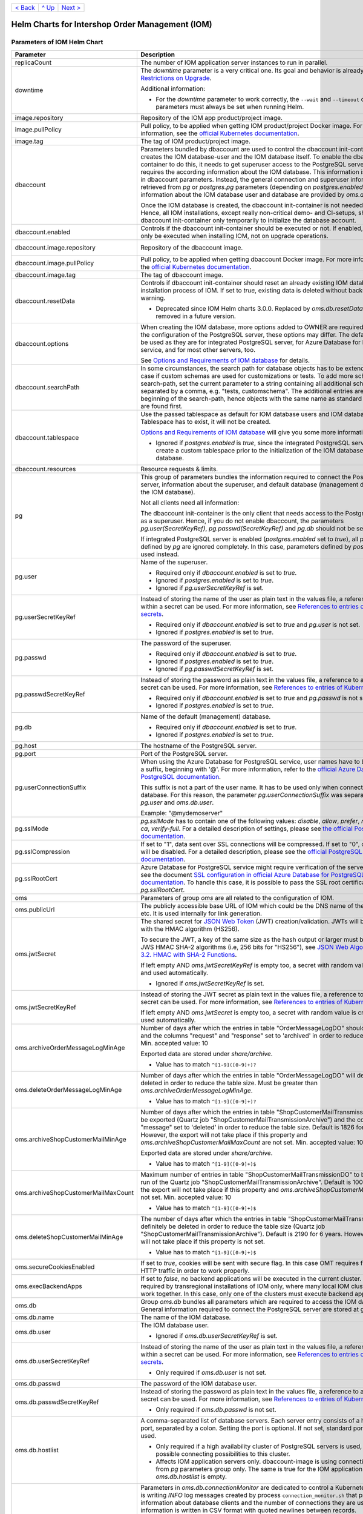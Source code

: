 +-------------------+-----------------+-------------------------+
|`< Back            |`^ Up            |`Next >                  |
|<ExampleProd.rst>`_|<../README.rst>`_|<ParametersMailhog.rst>`_|
+-------------------+-----------------+-------------------------+

================================================
Helm Charts for Intershop Order Management (IOM)
================================================

----------------------------
Parameters of IOM Helm Chart
----------------------------

+----------------------------------------+------------------------------------------------------------------------------------------------+---------------------------------------------------------+
|Parameter                               |Description                                                                                     |Default Value                                            |
|                                        |                                                                                                |                                                         |
+========================================+================================================================================================+=========================================================+
|replicaCount                            |The number of IOM application server instances to run in parallel.                              |2                                                        |
|                                        |                                                                                                |                                                         |
|                                        |                                                                                                |                                                         |
+----------------------------------------+------------------------------------------------------------------------------------------------+---------------------------------------------------------+
|downtime                                |The *downtime* parameter is a very critical one. Its goal and behavior is already described in  |true                                                     |
|                                        |`Restrictions on Upgrade <ToolsAndConcepts.rst#restrictions-on-upgrade>`_.                      |                                                         |
|                                        |                                                                                                |                                                         |
|                                        |Additional information:                                                                         |                                                         |
|                                        |                                                                                                |                                                         |
|                                        |* For the *downtime* parameter to work correctly, the ``--wait`` and                            |                                                         |
|                                        |  ``--timeout`` command line parameters must always be set when running Helm.                   |                                                         |
+----------------------------------------+------------------------------------------------------------------------------------------------+---------------------------------------------------------+
|image.repository                        |Repository of the IOM app product/project image.                                                |docker.tools.intershop.com/iom/intershophub/iom          |
|                                        |                                                                                                |                                                         |
+----------------------------------------+------------------------------------------------------------------------------------------------+---------------------------------------------------------+
|image.pullPolicy                        |Pull policy, to be applied when getting IOM product/project Docker image. For more information, |IfNotPresent                                             |
|                                        |see the `official Kubernetes documentation                                                      |                                                         |
|                                        |<https://kubernetes.io/docs/concepts/containers/images/#image-pull-policy>`_.                   |                                                         |
+----------------------------------------+------------------------------------------------------------------------------------------------+---------------------------------------------------------+
|image.tag                               |The tag of IOM product/project image.                                                           |4.8.0                                                    |
|                                        |                                                                                                |                                                         |
+----------------------------------------+------------------------------------------------------------------------------------------------+---------------------------------------------------------+
|dbaccount                               |Parameters bundled by dbaccount are used to control the dbaccount init-container which creates  |                                                         |
|                                        |the IOM database-user and the IOM database itself. To enable the dbaccount init-container to do |                                                         |
|                                        |this, it needs to get superuser access to the PostgreSQL server and it requires the according   |                                                         |
|                                        |information about the IOM database. This information is not contained in dbaccount              |                                                         |
|                                        |parameters. Instead, the general connection and superuser information are retrieved from *pg* or|                                                         |
|                                        |*postgres.pg* parameters (depending on *postgres.enabled*). All information about the IOM       |                                                         |
|                                        |database user and database are provided by *oms.db* parameters.                                 |                                                         |
|                                        |                                                                                                |                                                         |
|                                        |Once the IOM database is created, the dbaccount init-container is not needed any longer. Hence, |                                                         |
|                                        |all IOM installations, except really non-critical demo- and CI-setups, should enable dbaccount  |                                                         |
|                                        |init-container only temporarily to initialize the database account.                             |                                                         |
|                                        |                                                                                                |                                                         |
|                                        |                                                                                                |                                                         |
+----------------------------------------+------------------------------------------------------------------------------------------------+---------------------------------------------------------+
|dbaccount.enabled                       |Controls if the dbaccount init-container should be executed or not. If enabled, dbaccount will  |false                                                    |
|                                        |only be executed when installing IOM, not on upgrade operations.                                |                                                         |
|                                        |                                                                                                |                                                         |
+----------------------------------------+------------------------------------------------------------------------------------------------+---------------------------------------------------------+
|dbaccount.image.repository              |Repository of the dbaccount image.                                                              |docker.tools.intershop.com/iom/intershophub/iom-dbaccount|
|                                        |                                                                                                |                                                         |
+----------------------------------------+------------------------------------------------------------------------------------------------+---------------------------------------------------------+
|dbaccount.image.pullPolicy              |Pull policy, to be applied when getting dbaccount Docker image. For more information, see the   |IfNotPresent                                             |
|                                        |`official Kubernetes documentation                                                              |                                                         |
|                                        |<https://kubernetes.io/docs/concepts/containers/images/#image-pull-policy>`_.                   |                                                         |
+----------------------------------------+------------------------------------------------------------------------------------------------+---------------------------------------------------------+
|dbaccount.image.tag                     |The tag of dbaccount image.                                                                     |2.0.0                                                    |
|                                        |                                                                                                |                                                         |
+----------------------------------------+------------------------------------------------------------------------------------------------+---------------------------------------------------------+
|dbaccount.resetData                     |Controls if dbaccount init-container should reset an already existing IOM database during the   |false                                                    |
|                                        |installation process of IOM. If set to *true*, existing data is deleted without backup and      |                                                         |
|                                        |further warning.                                                                                |                                                         |
|                                        |                                                                                                |                                                         |
|                                        |* Deprecated since IOM Helm charts 3.0.0. Replaced by *oms.db.resetData*. Will be removed in    |                                                         |
|                                        |  a future version.                                                                             |                                                         |
|                                        |                                                                                                |                                                         |
+----------------------------------------+------------------------------------------------------------------------------------------------+---------------------------------------------------------+
|dbaccount.options                       |When creating the IOM database, more options added to OWNER are required. Depending on the      |"ENCODING='UTF8' LC_COLLATE='en_US.utf8'                 |
|                                        |configuration of the PostgreSQL server, these options may differ. The default values can be used|LC_CTYPE='en_US.utf8' CONNECTION LIMIT=-1                |
|                                        |as they are for integrated PostgreSQL server, for Azure Database for PostgreSQL service, and for|TEMPLATE=template0"                                      |
|                                        |most other servers, too.                                                                        |                                                         |
|                                        |                                                                                                |                                                         |
|                                        |See `Options and Requirements of IOM database <IOMDatabase.rst>`_ for details.                  |                                                         |
|                                        |                                                                                                |                                                         |
+----------------------------------------+------------------------------------------------------------------------------------------------+---------------------------------------------------------+
|dbaccount.searchPath                    |In some circumstances, the search path for database objects has to be extended. This is the case|                                                         |
|                                        |if custom schemas are used for customizations or tests. To add more schemas to the search-path, |                                                         |
|                                        |set the current parameter to a string containing all additional schemas, separated by a comma,  |                                                         |
|                                        |e.g. "tests, customschema". The additional entries are inserted at the beginning of the         |                                                         |
|                                        |search-path, hence objects with the same name as standard objects of IOM are found first.       |                                                         |
|                                        |                                                                                                |                                                         |
|                                        |                                                                                                |                                                         |
+----------------------------------------+------------------------------------------------------------------------------------------------+---------------------------------------------------------+
|dbaccount.tablespace                    |Use the passed tablespace as default for IOM database users and IOM database. Tablespace has to |                                                         |
|                                        |exist, it will not be created.                                                                  |                                                         |
|                                        |                                                                                                |                                                         |
|                                        |`Options and Requirements of IOM database`_ will give you some more information.                |                                                         |
|                                        |                                                                                                |                                                         |
|                                        |* Ignored if *postgres.enabled* is *true*, since the integrated PostgreSQL                      |                                                         |
|                                        |  server can never create a custom tablespace prior to the initialization of the                |                                                         |
|                                        |  IOM database user and IOM database.                                                           |                                                         |
|                                        |                                                                                                |                                                         |
+----------------------------------------+------------------------------------------------------------------------------------------------+---------------------------------------------------------+
|dbaccount.resources                     |Resource requests & limits.                                                                     |{}                                                       |
|                                        |                                                                                                |                                                         |
+----------------------------------------+------------------------------------------------------------------------------------------------+---------------------------------------------------------+
|pg                                      |This group of parameters bundles the information required to connect the PostgreSQL server,     |                                                         |
|                                        |information about the superuser, and default database (management database, not the IOM         |                                                         |
|                                        |database).                                                                                      |                                                         |
|                                        |                                                                                                |                                                         |
|                                        |Not all clients need all information:                                                           |                                                         |
|                                        |                                                                                                |                                                         |
|                                        |The dbaccount init-container is the only client that needs access to the PostgreSQL server as a |                                                         |
|                                        |superuser. Hence, if you do not enable dbaccount, the parameters *pg.user(SecretKeyRef)*,       |                                                         |
|                                        |*pg.passwd(SecretKeyRef)* and *pg.db* should not be set at all.                                 |                                                         |
|                                        |                                                                                                |                                                         |
|                                        |If integrated PostgreSQL server is enabled (*postgres.enabled* set to *true*), all parameters   |                                                         |
|                                        |defined by *pg* are ignored completely. In this case, parameters defined by *postgres.pg* are   |                                                         |
|                                        |used instead.                                                                                   |                                                         |
|                                        |                                                                                                |                                                         |
+----------------------------------------+------------------------------------------------------------------------------------------------+---------------------------------------------------------+
|pg.user                                 |Name of the superuser.                                                                          |postgres                                                 |
|                                        |                                                                                                |                                                         |
|                                        |* Required only if *dbaccount.enabled* is set to *true*.                                        |                                                         |
|                                        |                                                                                                |                                                         |
|                                        |* Ignored if *postgres.enabled* is set to *true*.                                               |                                                         |
|                                        |                                                                                                |                                                         |
|                                        |* Ignored if *pg.userSecretKeyRef* is set.                                                      |                                                         |
+----------------------------------------+------------------------------------------------------------------------------------------------+---------------------------------------------------------+
|pg.userSecretKeyRef                     |Instead of storing the name of the user as plain text in the values file, a reference to a key  |                                                         |
|                                        |within a secret can be used. For more information, see `References to entries of Kubernetes     |                                                         |
|                                        |secrets <SecretKeyRef.rst>`_.                                                                   |                                                         |
|                                        |                                                                                                |                                                         |
|                                        |* Required only if *dbaccount.enabled* is set to *true* and *pg.user* is not set.               |                                                         |
|                                        |                                                                                                |                                                         |
|                                        |* Ignored if *postgres.enabled* is set to *true*.                                               |                                                         |
|                                        |                                                                                                |                                                         |
|                                        |                                                                                                |                                                         |
+----------------------------------------+------------------------------------------------------------------------------------------------+---------------------------------------------------------+
|pg.passwd                               |The password of the superuser.                                                                  |postgres                                                 |
|                                        |                                                                                                |                                                         |
|                                        |* Required only if *dbaccount.enabled* is set to *true*.                                        |                                                         |
|                                        |                                                                                                |                                                         |
|                                        |* Ignored if *postgres.enabled* is set to *true*.                                               |                                                         |
|                                        |                                                                                                |                                                         |
|                                        |* Ignored if *pg.passwdSecretKeyRef* is set.                                                    |                                                         |
+----------------------------------------+------------------------------------------------------------------------------------------------+---------------------------------------------------------+
|pg.passwdSecretKeyRef                   |Instead of storing the password as plain text in the values file, a reference to a key within a |                                                         |
|                                        |secret can be used. For more information, see `References to entries of Kubernetes secrets`_.   |                                                         |
|                                        |                                                                                                |                                                         |
|                                        |* Required only if *dbaccount.enabled* is set to *true* and *pg.passwd* is not set.             |                                                         |
|                                        |                                                                                                |                                                         |
|                                        |* Ignored if *postgres.enabled* is set to *true*.                                               |                                                         |
|                                        |                                                                                                |                                                         |
|                                        |                                                                                                |                                                         |
+----------------------------------------+------------------------------------------------------------------------------------------------+---------------------------------------------------------+
|pg.db                                   |Name of the default (management) database.                                                      |postgres                                                 |
|                                        |                                                                                                |                                                         |
|                                        |* Required only if *dbaccount.enabled* is set to *true*.                                        |                                                         |
|                                        |                                                                                                |                                                         |
|                                        |* Ignored if *postgres.enabled* is set to *true*.                                               |                                                         |
+----------------------------------------+------------------------------------------------------------------------------------------------+---------------------------------------------------------+
|pg.host                                 |The hostname of the PostgreSQL server.                                                          |postgres-service                                         |
|                                        |                                                                                                |                                                         |
+----------------------------------------+------------------------------------------------------------------------------------------------+---------------------------------------------------------+
|pg.port                                 |Port of the PostgreSQL server.                                                                  |"5432"                                                   |
|                                        |                                                                                                |                                                         |
+----------------------------------------+------------------------------------------------------------------------------------------------+---------------------------------------------------------+
|pg.userConnectionSuffix                 |When using the Azure Database for PostgreSQL service, user names have to be extended by a       |                                                         |
|                                        |suffix, beginning with '@'. For more information, refer to the `official Azure Database for     |                                                         |
|                                        |PostgreSQL documentation                                                                        |                                                         |
|                                        |<https://docs.microsoft.com/en-us/azure/postgresql/connect-java#get-connection-information>`_.  |                                                         |
|                                        |                                                                                                |                                                         |
|                                        |This suffix is not a part of the user name. It has to be used only when connecting to the       |                                                         |
|                                        |database. For this reason, the parameter *pg.userConnectionSuffix* was separated from *pg.user* |                                                         |
|                                        |and *oms.db.user*.                                                                              |                                                         |
|                                        |                                                                                                |                                                         |
|                                        |Example: "@mydemoserver"                                                                        |                                                         |
+----------------------------------------+------------------------------------------------------------------------------------------------+---------------------------------------------------------+
|pg.sslMode                              |*pg.sslMode* has to contain one of the following values: *disable*, *allow*, *prefer*,          |prefer                                                   |
|                                        |*require*, *verify-ca*, *verify-full*. For a detailed description of settings, please see `the  |                                                         |
|                                        |official PostgreSQL documentation                                                               |                                                         |
|                                        |<https://www.postgresql.org/docs/12/libpq-connect.html#LIBPQ-CONNSTRING>`_.                     |                                                         |
+----------------------------------------+------------------------------------------------------------------------------------------------+---------------------------------------------------------+
|pg.sslCompression                       |If set to "1", data sent over SSL connections will be compressed. If set to "0", compression    |"0"                                                      |
|                                        |will be disabled. For a detailed description, please see the `official PostgreSQL documentation |                                                         |
|                                        |<https://www.postgresql.org/docs/12/libpq-connect.html#LIBPQ-CONNSTRING>`_.                     |                                                         |
+----------------------------------------+------------------------------------------------------------------------------------------------+---------------------------------------------------------+
|pg.sslRootCert                          |Azure Database for PostgreSQL service might require verification of the server certificate, see |                                                         |
|                                        |the document `SSL configuration in official Azure Database for PostgreSQL documentation         |                                                         |
|                                        |<https://docs.microsoft.com/en-us/azure/postgresql/concepts-ssl-connection-security>`_.  To     |                                                         |
|                                        |handle this case, it is possible to pass the SSL root certificate in *pg.sslRootCert*.          |                                                         |
|                                        |                                                                                                |                                                         |
|                                        |                                                                                                |                                                         |
|                                        |                                                                                                |                                                         |
+----------------------------------------+------------------------------------------------------------------------------------------------+---------------------------------------------------------+
|oms                                     |Parameters of group *oms* are all related to the configuration of IOM.                          |                                                         |
|                                        |                                                                                                |                                                         |
+----------------------------------------+------------------------------------------------------------------------------------------------+---------------------------------------------------------+
|oms.publicUrl                           |The publicly accessible base URL of IOM which could be the DNS name of the load balancer,       |https://localhost                                        |
|                                        |etc. It is used internally for link generation.                                                 |                                                         |
+----------------------------------------+------------------------------------------------------------------------------------------------+---------------------------------------------------------+
|oms.jwtSecret                           |The shared secret for `JSON Web Token <https://jwt.io/>`_ (JWT) creation/validation. JWTs will  |                                                         |
|                                        |be generated with the HMAC algorithm (HS256).                                                   |                                                         |
|                                        |                                                                                                |                                                         |
|                                        |To secure the JWT, a key of the same size as the hash output or larger must be used with the    |                                                         |
|                                        |JWS HMAC SHA-2 algorithms (i.e, 256 bits for "HS256"), see `JSON Web Algorithms (JWA) |         |                                                         |
|                                        |3.2. HMAC with SHA-2 Functions <https://tools.ietf.org/html/rfc7518#section-3.2>`_.             |                                                         |
|                                        |                                                                                                |                                                         |
|                                        |If left empty AND *oms.jwtSecretKeyRef* is empty too, a secret with random value is created and |                                                         |
|                                        |used automatically.                                                                             |                                                         |
|                                        |                                                                                                |                                                         |
|                                        |* Ignored if *oms.jwtSecretKeyRef* is set.                                                      |                                                         |
+----------------------------------------+------------------------------------------------------------------------------------------------+---------------------------------------------------------+
|oms.jwtSecretKeyRef                     |Instead of storing the JWT secret as plain text in the values file, a reference to a key within |                                                         |
|                                        |a secret can be used. For more information, see `References to entries of Kubernetes            |                                                         |
|                                        |secrets`_.                                                                                      |                                                         |
|                                        |                                                                                                |                                                         |
|                                        |If left empty AND *oms.jwtSecret* is empty too, a secret with random value is created and used  |                                                         |
|                                        |automatically.                                                                                  |                                                         |
+----------------------------------------+------------------------------------------------------------------------------------------------+---------------------------------------------------------+
|oms.archiveOrderMessageLogMinAge        |Number of days after which the entries in table "OrderMessageLogDO" should be exported and the  |"90"                                                     |
|                                        |columns "request" and "response" set to 'archived' in order to reduce the table size.           |                                                         |
|                                        |Min. accepted value: 10                                                                         |                                                         |
|                                        |                                                                                                |                                                         |
|                                        |Exported data are stored under *share/archive*.                                                 |                                                         |
|                                        |                                                                                                |                                                         |
|                                        |* Value has to match ``^[1-9]([0-9]+)?``                                                        |                                                         |
+----------------------------------------+------------------------------------------------------------------------------------------------+---------------------------------------------------------+
|oms.deleteOrderMessageLogMinAge         |Number of days after which the entries in table "OrderMessageLogDO" will definitely be deleted  |"180"                                                    |
|                                        |in order to reduce the table size. Must be greater than *oms.archiveOrderMessageLogMinAge*.     |                                                         |
|                                        |                                                                                                |                                                         |
|                                        |* Value has to match ``^[1-9]([0-9]+)?``                                                        |                                                         |
+----------------------------------------+------------------------------------------------------------------------------------------------+---------------------------------------------------------+
|oms.archiveShopCustomerMailMinAge       |Number of days after which the entries in table "ShopCustomerMailTransmissionDO" should be      |"1826"                                                   |
|                                        |exported (Quartz job "ShopCustomerMailTransmissionArchive") and the column "message" set to     |                                                         |
|                                        |'deleted' in order to reduce the table size. Default is 1826 for 5 years. However, the export   |                                                         |
|                                        |will not take place if this property and *oms.archiveShopCustomerMailMaxCount* are not          |                                                         |
|                                        |set. Min. accepted value: 10                                                                    |                                                         |
|                                        |                                                                                                |                                                         |
|                                        |Exported data are stored under *share/archive*.                                                 |                                                         |
|                                        |                                                                                                |                                                         |
|                                        |* Value has to match ``^[1-9]([0-9]+)$``                                                        |                                                         |
+----------------------------------------+------------------------------------------------------------------------------------------------+---------------------------------------------------------+
|oms.archiveShopCustomerMailMaxCount     |Maximum number of entries in table "ShopCustomerMailTransmissionDO" to be exported per run of   |"10000"                                                  |
|                                        |the Quartz job "ShopCustomerMailTransmissionArchive". Default is 10000, however, the export will|                                                         |
|                                        |not take place if this property and *oms.archiveShopCustomerMailMinAge* are not set.            |                                                         |
|                                        |Min. accepted value: 10                                                                         |                                                         |
|                                        |                                                                                                |                                                         |
|                                        |* Value has to match ``^[1-9]([0-9]+)$``                                                        |                                                         |
+----------------------------------------+------------------------------------------------------------------------------------------------+---------------------------------------------------------+
|oms.deleteShopCustomerMailMinAge        |The number of days after which the entries in table "ShopCustomerMailTransmissionDO" will       |"2190"                                                   |
|                                        |definitely be deleted in order to reduce the table size (Quartz job                             |                                                         |
|                                        |"ShopCustomerMailTransmissionArchive"). Default is 2190 for 6 years. However, the deletion will |                                                         |
|                                        |not take place if this property is not set.                                                     |                                                         |
|                                        |                                                                                                |                                                         |
|                                        |* Value has to match ``^[1-9]([0-9]+)$``                                                        |                                                         |
+----------------------------------------+------------------------------------------------------------------------------------------------+---------------------------------------------------------+
|oms.secureCookiesEnabled                |If set to *true*, cookies will be sent with secure flag. In this case OMT requires fully        |true                                                     |
|                                        |encrypted HTTP traffic in order to work properly.                                               |                                                         |
+----------------------------------------+------------------------------------------------------------------------------------------------+---------------------------------------------------------+
|oms.execBackendApps                     |If set to *false*, no backend applications will be executed in the current cluster. This is     |true                                                     |
|                                        |required by transregional installations of IOM only, where many local IOM clusters have to work |                                                         |
|                                        |together. In this case, only one of the clusters must execute backend applications.             |                                                         |
+----------------------------------------+------------------------------------------------------------------------------------------------+---------------------------------------------------------+
|oms.db                                  |Group *oms.db* bundles all parameters which are required to access the IOM database. General    |                                                         |
|                                        |information required to connect the PostgreSQL server are stored at group *pg*.                 |                                                         |
+----------------------------------------+------------------------------------------------------------------------------------------------+---------------------------------------------------------+
|oms.db.name                             |The name of the IOM database.                                                                   |oms_db                                                   |
|                                        |                                                                                                |                                                         |
+----------------------------------------+------------------------------------------------------------------------------------------------+---------------------------------------------------------+
|oms.db.user                             |The IOM database user.                                                                          |oms_user                                                 |
|                                        |                                                                                                |                                                         |
|                                        |* Ignored if *oms.db.userSecretKeyRef* is set.                                                  |                                                         |
+----------------------------------------+------------------------------------------------------------------------------------------------+---------------------------------------------------------+
|oms.db.userSecretKeyRef                 |Instead of storing the name of the user as plain text in the values file, a reference to a key  |                                                         |
|                                        |within a secret can be used. For more information, see `References to entries of Kubernetes     |                                                         |
|                                        |secrets`_.                                                                                      |                                                         |
|                                        |                                                                                                |                                                         |
|                                        |* Only required if *oms.db.user* is not set.                                                    |                                                         |
+----------------------------------------+------------------------------------------------------------------------------------------------+---------------------------------------------------------+
|oms.db.passwd                           |The password of the IOM database user.                                                          |OmsDB                                                    |
|                                        |                                                                                                |                                                         |
+----------------------------------------+------------------------------------------------------------------------------------------------+---------------------------------------------------------+
|oms.db.passwdSecretKeyRef               |Instead of storing the password as plain text in the values file, a reference to a key within a |                                                         |
|                                        |secret can be used. For more information, see `References to entries of Kubernetes secrets`_.   |                                                         |
|                                        |                                                                                                |                                                         |
|                                        |* Only required if *oms.db.passwd* is not set.                                                  |                                                         |
|                                        |                                                                                                |                                                         |
+----------------------------------------+------------------------------------------------------------------------------------------------+---------------------------------------------------------+
|oms.db.hostlist                         |A comma-separated list of database servers. Each server entry consists of a hostname and port,  |                                                         |
|                                        |separated by a colon. Setting the port is optional. If not set, standard port 5432 will be used.|                                                         |
|                                        |                                                                                                |                                                         |
|                                        |* Only required if a high availability cluster of PostgreSQL servers is used, to list all       |                                                         |
|                                        |  possible connecting possibilities to this cluster.                                            |                                                         |
|                                        |                                                                                                |                                                         |
|                                        |* Affects IOM application servers only. dbaccount-image is using connection information from    |                                                         |
|                                        |  *pg* parameters group only. The same is true for the IOM application server if                |                                                         |
|                                        |  *oms.db.hostlist* is empty.                                                                   |                                                         |
|                                        |                                                                                                |                                                         |
|                                        |                                                                                                |                                                         |
+----------------------------------------+------------------------------------------------------------------------------------------------+---------------------------------------------------------+
|oms.db.connectionMonitor                |Parameters in *oms.db.connectionMonitor* are dedicated to control a Kubernetes cronjob that is  |                                                         |
|                                        |writing *INFO* log messages created by process ``connection_monitor.sh`` that provide           |                                                         |
|                                        |information about database clients and the number of connections they are using. This           |                                                         |
|                                        |information is written in CSV format with quoted newlines between records.                      |                                                         |
|                                        |                                                                                                |                                                         |
|                                        |Example:                                                                                        |                                                         |
|                                        |                                                                                                |                                                         |
|                                        |``{"tenant":"company-name","environment":"system-name",                                         |                                                         |
|                                        |"logHost":"ci-iom-connection-monitor-27154801-c6lk4","logVersion":"1.0",                        |                                                         |
|                                        |"appName":"iom","appVersion":"4.5.0","logType":"script",                                        |                                                         |
|                                        |"timestamp":"2023-08-18T12:01:01+00:00","level":"INFO",                                         |                                                         |
|                                        |"processName":"connection_monitor.sh","message":                                                |                                                         |
|                                        |"count,application_name,client_addr\\n51,OMS_ci-iom-0,40.67.249.40\\n2,psql,40.67.249.40",      |                                                         |
|                                        |"configName":null}``                                                                            |                                                         |
|                                        |                                                                                                |                                                         |
|                                        |``connection_monitor.sh`` ignores settings of parameter *log.level.scripts*. It always uses log |                                                         |
|                                        |level *INFO*.                                                                                   |                                                         |
+----------------------------------------+------------------------------------------------------------------------------------------------+---------------------------------------------------------+
|oms.db.connectionMonitor.enabled        |Enables/disables Kubernetes cronjob providing the connection monitoring messages.               |false                                                    |
+----------------------------------------+------------------------------------------------------------------------------------------------+---------------------------------------------------------+
|oms.db.connectionMonitor.schedule       |Controls frequency of Kubernetes cronjob providing the connection monitoring messages.          |"\*/1 \* \* \* \*"                                       |
+----------------------------------------+------------------------------------------------------------------------------------------------+---------------------------------------------------------+
|oms.db.connectTimeout                   |Controls connect timeout of database connections (jdbc- and psql-initiated connections). Value  |10                                                       |
|                                        |is defined in seconds. A value of 0 means to wait infinitely.                                   |                                                         |
|                                        |                                                                                                |                                                         |
|                                        |* Requires dbaccount 1.3.0.0 or newer                                                           |                                                         |
+----------------------------------------+------------------------------------------------------------------------------------------------+---------------------------------------------------------+
|oms.db.resetData                        |Controls if an already existing IOM database should be reset during the installation process of |false                                                    |
|                                        |IOM. If set to *true*, existing data is deleted without backup and further warning.             |                                                         |
|                                        |                                                                                                |                                                         |
|                                        |* Requires IOM 5.0.0 or newer.                                                                  |                                                         |
|                                        |                                                                                                |                                                         |
|                                        |* Replaces parameter *dbaccount.resetData*.                                                     |                                                         |
+----------------------------------------+------------------------------------------------------------------------------------------------+---------------------------------------------------------+
|oms.sso                                 |Parameters in *oms.sso* are bundling the configuration of *single sign-on* (SSO)                |                                                         |
|                                        |                                                                                                |                                                         |
|                                        |* Requires IOM 4.3.0 or newer                                                                   |                                                         |
+----------------------------------------+------------------------------------------------------------------------------------------------+---------------------------------------------------------+
|oms.sso.enabled                         |Enables/disables *single sign-on*                                                               |false                                                    |
|                                        |                                                                                                |                                                         |
|                                        |* Requires IOM 4.3.0 or newer                                                                   |                                                         |
+----------------------------------------+------------------------------------------------------------------------------------------------+---------------------------------------------------------+
|oms.sso.type                            |Defines the type of *single sign-on* to be used. Allowed values are *azure-ad* and *keycloak*.  |azure-ad                                                 |
|                                        |                                                                                                |                                                         |
|                                        |* Requires IOM 4.3.0 or newer                                                                   |                                                         |
+----------------------------------------+------------------------------------------------------------------------------------------------+---------------------------------------------------------+
|oms.sso.oidcConfig                      |Defines the configuration of *single sign-on*. The value is a JSON structure similar to         |                                                         |
|                                        |*oidc.json*. See `Elytron OpenID Connect Client Subsystem Configuration                         |                                                         |
|                                        |<https://docs.wildfly.org/26/Admin_Guide.html#Elytron_OIDC_Client>`_. The value has to be passed|                                                         |
|                                        |as a string value.                                                                              |                                                         |
|                                        |                                                                                                |                                                         |
|                                        |Example:                                                                                        |                                                         |
|                                        |                                                                                                |                                                         |
|                                        |.. code-block:: yaml                                                                            |                                                         |
|                                        |                                                                                                |                                                         |
|                                        |  sso:                                                                                          |                                                         |
|                                        |    oidcConfig: |                                                                               |                                                         |
|                                        |      { "client-id": "abc",                                                                     |                                                         |
|                                        |        "credentials": {                                                                        |                                                         |
|                                        |          "secret": "def"                                                                       |                                                         |
|                                        |        },                                                                                      |                                                         |
|                                        |        "provider-url": "https://login.provider",                                               |                                                         |
|                                        |        "public-client": "false",                                                               |                                                         |
|                                        |        "ssl-required": "EXTERNAL"                                                              |                                                         |
|                                        |      }                                                                                         |                                                         |
|                                        |                                                                                                |                                                         |
|                                        |* Requires IOM 4.3.0 or newer                                                                   |                                                         |
+----------------------------------------+------------------------------------------------------------------------------------------------+---------------------------------------------------------+
|oms.sso.oidcConfigSecretKeyRef          |Instead of storing the OIDC configuration as plain text in the values file, a reference to a key|{}                                                       |
|                                        |within a *Kubernetes Secret* can be used. For more information, see `References to Kubernetes   |                                                         |
|                                        |secrets <SecretKeyRef.rst>`_.                                                                   |                                                         |
|                                        |                                                                                                |                                                         |
|                                        |* Requires IOM 4.3.0 or newer                                                                   |                                                         |
+----------------------------------------+------------------------------------------------------------------------------------------------+---------------------------------------------------------+
|oms.smtp                                |Parameters in *oms.smtp* are bundling the information required to connect SMTP server.          |                                                         |
|                                        |                                                                                                |                                                         |
|                                        |If an integrated SMTP server is enabled (*mailhog.enabled* set to *true*), all parameters       |                                                         |
|                                        |defined by *oms.smtp* are ignored completely. In this case, IOM will be automatically configured|                                                         |
|                                        |to use the integrated SMTP server.                                                              |                                                         |
+----------------------------------------+------------------------------------------------------------------------------------------------+---------------------------------------------------------+
|oms.smtp.host                           |The hostname of the mail server IOM uses to send e-mails.                                       |mail-service                                             |
|                                        |                                                                                                |                                                         |
|                                        |* Ignored if *mailhog.enabled* is set to *true*.                                                |                                                         |
+----------------------------------------+------------------------------------------------------------------------------------------------+---------------------------------------------------------+
|oms.smtp.port                           |The port of the mail server IOM uses to send e-mails.                                           |"1025"                                                   |
|                                        |                                                                                                |                                                         |
|                                        |* Ignored if *mailhog.enabled* is set to *true*.                                                |                                                         |
+----------------------------------------+------------------------------------------------------------------------------------------------+---------------------------------------------------------+
|oms.smtp.user                           |The user name for mail server authentication.                                                   |                                                         |
|                                        |                                                                                                |                                                         |
|                                        |* Only required if the SMTP server requires authentication.                                     |                                                         |
|                                        |                                                                                                |                                                         |
|                                        |* Ignored if *mailhog.enabled* is set to *true*.                                                |                                                         |
+----------------------------------------+------------------------------------------------------------------------------------------------+---------------------------------------------------------+
|oms.smtp.userSecretKeyRef               |Instead of storing the user name as plain text in the values file, a reference to a key within a|                                                         |
|                                        |secret can be used. For more information, see `References to entries of Kubernetes secrets`_.   |                                                         |
|                                        |                                                                                                |                                                         |
|                                        |* Only required if *oms.smtp.user* is not set and the SMTP server requires authentication.      |                                                         |
|                                        |                                                                                                |                                                         |
|                                        |* Ignored if *mailhog.enabled* is set to *true*.                                                |                                                         |
|                                        |                                                                                                |                                                         |
+----------------------------------------+------------------------------------------------------------------------------------------------+---------------------------------------------------------+
|oms.smtp.passwd                         |The password for mail server authentication.                                                    |                                                         |
|                                        |                                                                                                |                                                         |
|                                        |* Only required if the SMTP server requires authentication.                                     |                                                         |
|                                        |                                                                                                |                                                         |
|                                        |* Ignored if *mailhog.enabled* is set to *true*.                                                |                                                         |
+----------------------------------------+------------------------------------------------------------------------------------------------+---------------------------------------------------------+
|oms.smtp.passwdSecretKeyRef             |Instead of storing the password as plain text in the values file, a reference to a key within a |                                                         |
|                                        |secret can be used. For more information, see `References to entries of Kubernetes secrets`_.   |                                                         |
|                                        |                                                                                                |                                                         |
|                                        |* Only required if *oms.smtp.passwd* is not set and the SMTP server requires authentication.    |                                                         |
|                                        |                                                                                                |                                                         |
|                                        |* Ignored if *mailhog.enabled* is set to *true*.                                                |                                                         |
|                                        |                                                                                                |                                                         |
+----------------------------------------+------------------------------------------------------------------------------------------------+---------------------------------------------------------+
|startupProbe                            |Group of parameters to fine-tune the startup probe of Kubernetes. The basic kind of probe is    |                                                         |
|                                        |fixed and cannot be changed. For an overview of probes and pod lifecycle, see the `official     |                                                         |
|                                        |Kubernetes documentation on Pod-Lifecycle                                                       |                                                         |
|                                        |<https://kubernetes.io/docs/concepts/workloads/pods/pod-lifecycle/#types-of-probe>`_.           |                                                         |
|                                        |                                                                                                |                                                         |
|                                        |The startup probe must be used to observe all the tasks (create db account, roll out dump,      |                                                         |
|                                        |execute stored procedures, run database migrations, apply project configuration) that are done  |                                                         |
|                                        |before the Wildfly application server is started. The startup probe must not finally fail before|                                                         |
|                                        |the end of the startup phase, otherwise the pod will be ended and restarted. The startup phase  |                                                         |
|                                        |ends when the startup probe succeeds. To do so, you need to configure startupProbe in such a way|                                                         |
|                                        |that                                                                                            |                                                         |
|                                        |                                                                                                |                                                         |
|                                        |  *initialDelaySeconds + periodSeconds * failureThreshold*                                      |                                                         |
|                                        |                                                                                                |                                                         |
|                                        |is larger than the time needed for the startup phase! The default values provided by IOM Helm   |                                                         |
|                                        |charts provide a 1 hour time frame for the startup phase: 60s + 10s * 354 = 3600s = 1h. If your |                                                         |
|                                        |system needs more time for the startup phase, you have to adapt the parameters. It is           |                                                         |
|                                        |recommended to increase *startupProbe.failureThreshold* only and to leave all other parameters  |                                                         |
|                                        |unchanged.                                                                                      |                                                         |
+----------------------------------------+------------------------------------------------------------------------------------------------+---------------------------------------------------------+
|startupProbe.enabled                    |Enables to switch on/off the startup probe.                                                     |true                                                     |
+----------------------------------------+------------------------------------------------------------------------------------------------+---------------------------------------------------------+
|startupProbe.periodSeconds              |How often (in seconds) to perform the probe. The minimum value is 1.                            |10                                                       |
+----------------------------------------+------------------------------------------------------------------------------------------------+---------------------------------------------------------+
|startupProbe.initialDelaySeconds        |Number of seconds after the container has started before startup probes are initiated. Minimum  |60                                                       |
|                                        |value is 0.                                                                                     |                                                         |
+----------------------------------------+------------------------------------------------------------------------------------------------+---------------------------------------------------------+
|startupProbe.timeoutSeconds             |Number of seconds after which the probe times out. Default is set to 1 second. The minimum value|5                                                        |
|                                        |is 1.                                                                                           |                                                         |
+----------------------------------------+------------------------------------------------------------------------------------------------+---------------------------------------------------------+
|startupProbe.failureThreshold           |When a probe fails, Kubernetes will try *failureThreshold* times before giving up. Giving up in |354                                                      |
|                                        |case of startup probe means restarting the container. The minimum value is 1.                   |                                                         |
+----------------------------------------+------------------------------------------------------------------------------------------------+---------------------------------------------------------+
|livenessProbe                           |Group of parameters to fine-tune the liveness probe of Kubernetes. The basic kind of probe is   |                                                         |
|                                        |fixed and cannot be changed. For an overview of probes and pod lifecycle, see the `official     |                                                         |
|                                        |Kubernetes documentation on Pod-Lifecycle                                                       |                                                         |
|                                        |<https://kubernetes.io/docs/concepts/workloads/pods/pod-lifecycle/#types-of-probe>`_.           |                                                         |
|                                        |                                                                                                |                                                         |
+----------------------------------------+------------------------------------------------------------------------------------------------+---------------------------------------------------------+
|livenessProbe.enabled                   |Enables to switch on/off the liveness probe.                                                    |true                                                     |
|                                        |                                                                                                |                                                         |
+----------------------------------------+------------------------------------------------------------------------------------------------+---------------------------------------------------------+
|livenessProbe.periodSeconds             |How often (in seconds) to perform the probe. The minimum value is 1.                            |10                                                       |
|                                        |                                                                                                |                                                         |
+----------------------------------------+------------------------------------------------------------------------------------------------+---------------------------------------------------------+
|livenessProbe.initialDelaySeconds       |Number of seconds after the container has started before liveness probes are initiated. Minimum |60                                                       |
|                                        |value is 0.                                                                                     |                                                         |
+----------------------------------------+------------------------------------------------------------------------------------------------+---------------------------------------------------------+
|livenessProbe.timeoutSeconds            |Number of seconds after which the probe times out. Default is set to 1 second. The minimum value|5                                                        |
|                                        |is 1.                                                                                           |                                                         |
+----------------------------------------+------------------------------------------------------------------------------------------------+---------------------------------------------------------+
|livenessProbe.failureThreshold          |When a probe fails, Kubernetes will try *failureThreshold* times before giving up. Giving up in |3                                                        |
|                                        |case of liveness probe means restarting the container. The minimum value is 1.                  |                                                         |
+----------------------------------------+------------------------------------------------------------------------------------------------+---------------------------------------------------------+
|readinessProbe                          |Group of parameters to fine-tune the readiness probe of Kubernetes. The basic kind of probe is  |                                                         |
|                                        |fixed and cannot be changed. For an overview of probes and pod lifecycle, see the `official     |                                                         |
|                                        |Kubernetes documentation on Pod-Lifecycle                                                       |                                                         |
|                                        |<https://kubernetes.io/docs/concepts/workloads/pods/pod-lifecycle/#types-of-probe>`_.           |                                                         |
+----------------------------------------+------------------------------------------------------------------------------------------------+---------------------------------------------------------+
|readinessProbe.enabled                  |Allows to switch the readiness probe on/off.                                                    |true                                                     |
|                                        |                                                                                                |                                                         |
+----------------------------------------+------------------------------------------------------------------------------------------------+---------------------------------------------------------+
|readinessProbe.periodSeconds            |How often (in seconds) to perform the probe. The minimum value is 1.                            |10                                                       |
|                                        |                                                                                                |                                                         |
+----------------------------------------+------------------------------------------------------------------------------------------------+---------------------------------------------------------+
|readinessProbe.initialDelaySeconds      |Number of seconds after the container has started before readiness probes are initiated. The    |60                                                       |
|                                        |minimum value is 0.                                                                             |                                                         |
+----------------------------------------+------------------------------------------------------------------------------------------------+---------------------------------------------------------+
|readinessProbe.timeoutSeconds           |Number of seconds after which the probe times out. Default is set to 1 second. The minimum value|8                                                        |
|                                        |is 1.                                                                                           |                                                         |
+----------------------------------------+------------------------------------------------------------------------------------------------+---------------------------------------------------------+
|readinessProbe.failureThreshold         |When a probe fails, Kubernetes will try *failureThreshold* times before giving up. Giving up in |1                                                        |
|                                        |case of readiness probe means the pod will be marked as *Unready*. The minimum value is 1.      |                                                         |
+----------------------------------------+------------------------------------------------------------------------------------------------+---------------------------------------------------------+
|readinessProbe.successThreshold         |Minimum consecutive successes for the probe to be considered successful after having            |1                                                        |
|                                        |failed. The minimum value is 1.                                                                 |                                                         |
+----------------------------------------+------------------------------------------------------------------------------------------------+---------------------------------------------------------+
|jboss                                   |Parameters of group jboss are all related to the configuration of Wildfly/JBoss.                |                                                         |
|                                        |                                                                                                |                                                         |
+----------------------------------------+------------------------------------------------------------------------------------------------+---------------------------------------------------------+
|jboss.javaOpts                          |The value of *jboss.javaOpts* is passed to Java options of the WildFly application server.      |``"-XX:+UseContainerSupport                              |
|                                        |                                                                                                |-XX:MinRAMPercentage=85                                  |
|                                        |The default value used by Helm charts 1.5.0 and newer allows for not having to care about Java  |-XX:MaxRAMPercentage=85"``                               |
|                                        |memory settings any longer. Just set the memory size in parameter resources and the JVM will    |                                                         |
|                                        |recognize this and adapt its memory configuration to this value.                                |                                                         |
+----------------------------------------+------------------------------------------------------------------------------------------------+---------------------------------------------------------+
|jboss.javaOptsAppend                    |Java options, to be passed to the application-server, are built from the two parameters         |                                                         |
|                                        |*jboss.javaOpts* and *jboss.javaOptsAppend*. It is recommended not to overwrite *jboss.javaOpts*|                                                         |
|                                        |or only to overwrite it, if really necessary. This way, the maintenance effort of your          |                                                         |
|                                        |values-file will be reduced, since it is not necessary to track changes of the default value of |                                                         |
|                                        |*jboss.javaOpts*, which has to be reapplied to the overwritten value.                           |                                                         |
+----------------------------------------+------------------------------------------------------------------------------------------------+---------------------------------------------------------+
|jboss.opts                              |Additional command-line arguments to be used when starting the WildFly application server.      |                                                         |
|                                        |                                                                                                |                                                         |
|                                        |Example: ``"--debug *:8787"``                                                                   |                                                         |
+----------------------------------------+------------------------------------------------------------------------------------------------+---------------------------------------------------------+
|jboss.xaPoolsizeMin                     |The minimum value of the pool size of XA datasources.                                           |"50"                                                     |
|                                        |                                                                                                |                                                         |
+----------------------------------------+------------------------------------------------------------------------------------------------+---------------------------------------------------------+
|jboss.xaPoolsizeMax                     |The maximum value of the pool size of XA datasources.                                           |"125"                                                    |
|                                        |                                                                                                |                                                         |
+----------------------------------------+------------------------------------------------------------------------------------------------+---------------------------------------------------------+
|jboss.activemqClientPoolSizeMax         |Maximum size of the ActiveMQ client thread pool.                                                |"50"                                                     |
+----------------------------------------+------------------------------------------------------------------------------------------------+---------------------------------------------------------+
|jboss.nodePrefix                        |*jboss.nodePrefix* allows to define the prefix which is used to create a unique ID of the server|                                                         |
|                                        |within the cluster. For uniqueness, the prefix will be extended by the number of the pod it has |                                                         |
|                                        |as part of the stateful set.                                                                    |                                                         |
|                                        |                                                                                                |                                                         |
|                                        |If *jboss.nodePrefix* is left empty, the hostname is used as unique ID.                         |                                                         |
|                                        |                                                                                                |                                                         |
|                                        |There are two use cases which might make it necessary to define *jboss.nodePrefix*:             |                                                         |
|                                        |                                                                                                |                                                         |
|                                        |1. If the hostname exceeds the length of 23 characters, it cannot be used as unique ID of the   |                                                         |
|                                        |   Wildfly application server. See `Infogix support article on wildfly not starting             |                                                         |
|                                        |   <https://support.infogix.com/hc/en-us/articles/360056492934->`_.                             |                                                         |
|                                        |                                                                                                |                                                         |
|                                        |2. If IOM is set up as a transregional installation, which uses different Kubernetes clusters   |                                                         |
|                                        |   in different regions, it has to be guaranteed that each IOM server has its unique ID. To do  |                                                         |
|                                        |   so, every IOM cluster should use a unique value for *jboss.nodePrefix*. Alternatively, it is |                                                         |
|                                        |   also possible to use different Helm deployment names in each cluster. At least one of these  |                                                         |
|                                        |   two options **MUST** be used for a transregional installation.                               |                                                         |
+----------------------------------------+------------------------------------------------------------------------------------------------+---------------------------------------------------------+
|log                                     |Parameters of group log are all related to the configuration of the logging of IOM.             |                                                         |
|                                        |                                                                                                |                                                         |
+----------------------------------------+------------------------------------------------------------------------------------------------+---------------------------------------------------------+
|log.access.enabled                      |Controls creation of access log messages.                                                       |true                                                     |
|                                        |                                                                                                |                                                         |
|                                        |Allowed values are: *true*, *false*.                                                            |                                                         |
+----------------------------------------+------------------------------------------------------------------------------------------------+---------------------------------------------------------+
|log.level.scripts                       |Controls log level of all shell scripts running in one of the IOM-related containers (as defined|INFO                                                     |
|                                        |in image and dbaccount.image).                                                                  |                                                         |
|                                        |                                                                                                |                                                         |
|                                        |Allowed values are: *ERROR*, *WARN*, *INFO*, *DEBUG*.                                           |                                                         |
+----------------------------------------+------------------------------------------------------------------------------------------------+---------------------------------------------------------+
|log.level.iom                           |Controls log level of IOM log handler, which covers all Java packages beginning with *bakery*,  |WARN                                                     |
|                                        |*com.intershop.oms*, *com.theberlinbakery*, *org.jboss.ejb3.invocation*.                        |                                                         |
|                                        |                                                                                                |                                                         |
|                                        |Allowed values are: *FATAL*, *ERROR*, *WARN*, *INFO*, *DEBUG*, *TRACE*, *ALL*.                  |                                                         |
+----------------------------------------+------------------------------------------------------------------------------------------------+---------------------------------------------------------+
|log.level.hibernate                     |Controls log level of HIBERNATE log handler, which covers all Java packages beginning with      |WARN                                                     |
|                                        |*org.hibernate*.                                                                                |                                                         |
|                                        |                                                                                                |                                                         |
|                                        |Allowed values are: *FATAL*, *ERROR*, *WARN*, *INFO*, *DEBUG*, *TRACE*, *ALL*.                  |                                                         |
+----------------------------------------+------------------------------------------------------------------------------------------------+---------------------------------------------------------+
|log.level.quartz                        |Controls log level of QUARTZ log handler, which covers all Java packages beginning with         |WARN                                                     |
|                                        |*org.quartz*.                                                                                   |                                                         |
|                                        |                                                                                                |                                                         |
|                                        |Allowed values are: *FATAL*, *ERROR*, *WARN*, *INFO*, *DEBUG*, *TRACE*, *ALL*.                  |                                                         |
+----------------------------------------+------------------------------------------------------------------------------------------------+---------------------------------------------------------+
|log.level.activeMQ                      |Controls log level of ACTIVEMQ log handler, which covers all Java packages beginning with       |WARN                                                     |
|                                        |*org.apache.activemq*.                                                                          |                                                         |
|                                        |                                                                                                |                                                         |
|                                        |Allowed values are: *FATAL*, *ERROR*, *WARN*, *INFO*, *DEBUG*, *TRACE*, *ALL*.                  |                                                         |
+----------------------------------------+------------------------------------------------------------------------------------------------+---------------------------------------------------------+
|log.level.console                       |The CONSOLE handler has no explicit assignments of Java packages. This handler is assigned to   |WARN                                                     |
|                                        |root loggers which do not need any assignments. Instead, this log handler handles all unassigned|                                                         |
|                                        |Java packages, too.                                                                             |                                                         |
|                                        |                                                                                                |                                                         |
|                                        |Allowed values are: *FATAL*, *ERROR*, *WARN*, *INFO*, *DEBUG*, *TRACE*, *ALL*.                  |                                                         |
+----------------------------------------+------------------------------------------------------------------------------------------------+---------------------------------------------------------+
|log.level.customization                 |Another handler without package assignments is CUSTOMIZATION. In difference to CONSOLE, this    |WARN                                                     |
|                                        |handler will not log any messages as long as no Java packages are assigned. The assignment of   |                                                         |
|                                        |Java packages has to be done in the project configuration and is described in `Guide - IOM      |                                                         |
|                                        |Standard Project Structure <TODO>`_.                                                            |                                                         |
|                                        |                                                                                                |                                                         |
|                                        |Allowed values are: *FATAL*, *ERROR*, *WARN*, *INFO*, *DEBUG*, *TRACE*, *ALL*.                  |                                                         |
+----------------------------------------+------------------------------------------------------------------------------------------------+---------------------------------------------------------+
|log.metadata                            |*log.metadata* bundles parameters required to configure additional information to appear in log |                                                         |
|                                        |messages.                                                                                       |                                                         |
|                                        |                                                                                                |                                                         |
|                                        |* Deprecated since IOM Helm Charts 1.3.0. According information will be injected in             |                                                         |
|                                        |  the future, without the need to loop them through IOM. Will be removed in a future version.   |                                                         |
|                                        |                                                                                                |                                                         |
+----------------------------------------+------------------------------------------------------------------------------------------------+---------------------------------------------------------+
|log.metadata.tenant                     |The name of the tenant is added to every log message.                                           |company-name                                             |
|                                        |                                                                                                |                                                         |
|                                        |Example: Intershop                                                                              |                                                         |
|                                        |                                                                                                |                                                         |
|                                        |* Deprecated since IOM Helm Charts 1.3.0. According information will be injected in             |                                                         |
|                                        |  the future, without the need to loop them through IOM. Will be removed in a future version.   |                                                         |
|                                        |                                                                                                |                                                         |
+----------------------------------------+------------------------------------------------------------------------------------------------+---------------------------------------------------------+
|log.metadata.environment                |The name of the environment is added to every log message.                                      |system-name                                              |
|                                        |                                                                                                |                                                         |
|                                        |Example: production                                                                             |                                                         |
|                                        |                                                                                                |                                                         |
|                                        |* Deprecated since IOM Helm Charts 1.3.0. According information will be injected in             |                                                         |
|                                        |  the future, without the need to loop them through IOM. Will be removed in a future version.   |                                                         |
|                                        |                                                                                                |                                                         |
+----------------------------------------+------------------------------------------------------------------------------------------------+---------------------------------------------------------+
|log.rest                                |This parameter can hold a list of operation IDs of REST interfaces. If the operation ID of a    |[]                                                       |
|                                        |REST interface is listed here, information about request and response of the according REST     |                                                         |
|                                        |calls is written into *DEBUG* messages. Operation IDs are part of the YAML specification of IOM |                                                         |
|                                        |REST interfaces.                                                                                |                                                         |
|                                        |                                                                                                |                                                         |
|                                        |Example:                                                                                        |                                                         |
|                                        |                                                                                                |                                                         |
|                                        |.. code-block:: yaml                                                                            |                                                         |
|                                        |                                                                                                |                                                         |
|                                        |  log:                                                                                          |                                                         |
|                                        |    rest:                                                                                       |                                                         |
|                                        |      - createOrder                                                                             |                                                         |
|                                        |      - getReturnRequests                                                                       |                                                         |
|                                        |      - updateTransmissions                                                                     |                                                         |
|                                        |      - createOrderResponse                                                                     |                                                         |
+----------------------------------------+------------------------------------------------------------------------------------------------+---------------------------------------------------------+
|podDisruptionBudget.maxUnavailable      |Defines the maximum number of unavailable IOM pods, that are allowed during a voluntary         |1                                                        |
|                                        |disruption of the Kubernetes cluster.                                                           |                                                         |
+----------------------------------------+------------------------------------------------------------------------------------------------+---------------------------------------------------------+
|podAntiAffinity                         |Default values of *podAntiAffinity* are creating a rule, which prevents scheduling of more than |                                                         |
|                                        |one IOM pod of the current helm release onto one node. This way the IOM deployment becomes      |                                                         |
|                                        |robust against failures of a single node.                                                       |                                                         |
+----------------------------------------+------------------------------------------------------------------------------------------------+---------------------------------------------------------+
|podAntiAffinity.enabled                 |Enables/disables *podAntiAffinity*.                                                             |true                                                     |
+----------------------------------------+------------------------------------------------------------------------------------------------+---------------------------------------------------------+
|podAntiAffinity.mode                    |There are two values allowed for *podAntiAffinity.mode*: *required* and *preferred*. In mode    |required                                                 |
|                                        |*required* the deployment fails, if not enough nodes are available to deploy all IOM pods. When |                                                         |
|                                        |using mode *preferred*, this kind of problem will be tolerated for the prize of lower           |                                                         |
|                                        |availability.                                                                                   |                                                         |
|                                        |                                                                                                |                                                         |
|                                        |The behavior of the two modes is very different when using a dynamically growing Kubernetes     |                                                         |
|                                        |cluster. In mode *required* the creation of a new node is forced, if all existing nodes are     |                                                         |
|                                        |already used for the current deployment. Mode *preferred* will not enforce the creation of new  |                                                         |
|                                        |nodes in this case.                                                                             |                                                         |
+----------------------------------------+------------------------------------------------------------------------------------------------+---------------------------------------------------------+
|podAntiAffinity.topologyKey             |*podAntyAffinity.topologyKey* defines the name of the label to be used for anti-affinity. The   |kubernetes.io/hostname                                   |
|                                        |default value *kubernetes.io/hostname* makes sure that nodes with identical values of this label|                                                         |
|                                        |cannot host more than one IOM pod of the same Helm release.                                     |                                                         |
+----------------------------------------+------------------------------------------------------------------------------------------------+---------------------------------------------------------+
|affinity                                |Allows to define additional pod affinity rules.                                                 |{}                                                       |
+----------------------------------------+------------------------------------------------------------------------------------------------+---------------------------------------------------------+
|spreadPods                              |*spreadPods* provides an alternative or additional method to spread IOM pods over nodes. In     |                                                         |
|                                        |difference to *podAntiAffinity* it is possible to run more than one pod per node. E.g. if there |                                                         |
|                                        |are 2 nodes and 4 pods, the pods are evenly spread over the nodes. Each node is then running 2  |                                                         |
|                                        |pods. Additionally it is very easy to combine different topologies, since                       |                                                         |
|                                        |*topologySpreadContraints* can hold a list of constraints.                                      |                                                         |
|                                        |                                                                                                |                                                         |
|                                        |When using a dynamically growing Kubernetes cluster, this method spreads the pods only over     |                                                         |
|                                        |already existing nodes. *spreadPods* is not enforcing the creation of new nodes. The only way to|                                                         |
|                                        |do this is the usage of *podAntiAffinity.mode: required*.                                       |                                                         |
|                                        |                                                                                                |                                                         |
|                                        |For more information, see `Introducing PodTopologySpread                                        |                                                         |
|                                        |<https://kubernetes.io/blog/2020/05/introducing-podtopologyspread/>`_.                          |                                                         |
+----------------------------------------+------------------------------------------------------------------------------------------------+---------------------------------------------------------+
|spreadPods.enabled                      |Enables/disabled *spreadPods*.                                                                  |false                                                    |
+----------------------------------------+------------------------------------------------------------------------------------------------+---------------------------------------------------------+
|spreadPods.topologySpreadConstraints    |List of constraints that will be extended with selection of IOM pods of the current Helm        |.. code-block:: yaml                                     |
|                                        |release. The default value provides an even spreading of IOM pods over existing nodes based on  |                                                         |
|                                        |hostname.                                                                                       |  - maxSkew: 1                                           |
|                                        |                                                                                                |    whenUnsatisfiable: ScheduleAnyway                    |
|                                        |                                                                                                |    topologyKey: kubernetes.io/hostname                  |
|                                        |                                                                                                |                                                         |
+----------------------------------------+------------------------------------------------------------------------------------------------+---------------------------------------------------------+
|newRelic                                |*newRelic* bundles parametes required to configure *New Relic* monitoring system.               |                                                         |
|                                        |                                                                                                |                                                         |
|                                        |- Requires IOM 5.0.0 or newer.                                                                  |                                                         |
+----------------------------------------+------------------------------------------------------------------------------------------------+---------------------------------------------------------+
|newRelic.apm                            |*newRelic.apm* bundles parameters required to configure *New Relic APM* (Application Performance|                                                         |
|                                        |Monitoring).                                                                                    |                                                         |
|                                        |                                                                                                |                                                         |
|                                        |- Requires IOM 5.0.0 or newer.                                                                  |                                                         |
+----------------------------------------+------------------------------------------------------------------------------------------------+---------------------------------------------------------+
|newRelic.apm.enabled                    |If set to *true*, IOM will be started with ``-javagent`` parameter, loading the *New Relic APM* |false                                                    |
|                                        |javaagent library. This will not be the case when set to *false*.                               |                                                         |
|                                        |                                                                                                |                                                         |
|                                        |- Requires IOM 5.0.0 or newer.                                                                  |                                                         |
+----------------------------------------+------------------------------------------------------------------------------------------------+---------------------------------------------------------+
|newRelic.apm.licenseKey                 |A license-key is required to enable ingesting the data, see `New Relic Documentation about API  |                                                         |
|                                        |keys <https://docs.newrelic.com/docs/apis/intro-apis/new-relic-api-keys/#license-key>`_.        |                                                         |
|                                        |                                                                                                |                                                         |
|                                        |- Ignored if *newRelic.apm.licenseKeySecretKeyRef* is set.                                      |                                                         |
|                                        |- Requires IOM 5.0.0 or newer.                                                                  |                                                         |
+----------------------------------------+------------------------------------------------------------------------------------------------+---------------------------------------------------------+
|newRelic.apm.licenseKeySecretKeyRef     |Instead of storing the license key as plain text in the values file, a reference to a key within|                                                         |
|                                        |a secret can be used. For more information, see `References to entries of Kubernetes secrets    |                                                         |
|                                        |<SecretKeyRef.rst>`_                                                                            |                                                         |
|                                        |                                                                                                |                                                         |
|                                        |- Required if *newRelic.apm.enabled* is set to *true* and *newRelic.apm.licenseKey* is not set. |                                                         |
|                                        |- Requires IOM 5.0.0 or newer.                                                                  |                                                         |
+----------------------------------------+------------------------------------------------------------------------------------------------+---------------------------------------------------------+
|newRelic.apm.appName                    |Set name of application in *New Relic*. If left empty, a combination of chart-, release- and    |<chart name>-<helm release>-<namespace>                  |
|                                        |namespace-name will be used.                                                                    |                                                         |
|                                        |                                                                                                |                                                         |
|                                        |- Requires IOM 5.0.0 or newer.                                                                  |                                                         |
+----------------------------------------+------------------------------------------------------------------------------------------------+---------------------------------------------------------+
|newRelic.apm.backendOnly                |If set to *true* and *New Relic APM* is enabled, APM data will be captured only on the one IOM  |true                                                     |
|                                        |application server that is running the backend applications (singleton applications). If set to |                                                         |
|                                        |*false* and *New Relic APM* is enabled, APM data will be captured on all IOM application        |                                                         |
|                                        |servers.                                                                                        |                                                         |
|                                        |                                                                                                |                                                         |
|                                        |- Requires IOM 5.0.0 or newer.                                                                  |                                                         |
+----------------------------------------+------------------------------------------------------------------------------------------------+---------------------------------------------------------+
|newRelic.apm.config                     |Define further configuration values except for *license_key* and *app_name*, which are defined  |.. code-block:: yaml                                     |
|                                        |by the parameters *newRelic.apm.licenseKey* and *newRelic.apm.appName*. For a full list of      |                                                         |
|                                        |available settings, see `New Relic Docu about Java agent config file template                   |  applicaction_logging:                                  |
|                                        |<https://docs.newrelic.com/docs/apm/agents/java-agent/configuration/                            |    enabled: false                                       |
|                                        |java-agent-config-file-template>`_.                                                             |                                                         |
|                                        |                                                                                                |                                                         |
|                                        |Please note, that APM for logs is disabled by default values. Any change of                     |                                                         |
|                                        |*newRelic.apm.config* will overwrite the defaults.                                              |                                                         |
|                                        |                                                                                                |                                                         |
|                                        |Example:                                                                                        |                                                         |
|                                        |                                                                                                |                                                         |
|                                        |.. code-block:: yaml                                                                            |                                                         |
|                                        |                                                                                                |                                                         |
|                                        |  newRelic:                                                                                     |                                                         |
|                                        |    apm:                                                                                        |                                                         |
|                                        |      config:                                                                                   |                                                         |
|                                        |        application_logging:                                                                    |                                                         |
|                                        |          enabled: false                                                                        |                                                         |
|                                        |        send_data_on_exit: true                                                                 |                                                         |
|                                        |        max_stack_trace_lines: 20                                                               |                                                         |
|                                        |                                                                                                |                                                         |
|                                        |- Requires IOM 5.0.0 or newer.                                                                  |                                                         |
+----------------------------------------+------------------------------------------------------------------------------------------------+---------------------------------------------------------+
|datadogApm                              |*datadogApm* bundles parameters required to configure datadog Application Performance Monitoring|                                                         |
|                                        |(APM).                                                                                          |                                                         |
|                                        |                                                                                                |                                                         |
|                                        |* Deprecated since IOM Helm charts 3.0.0. Replaced by *newRelic*. Will be removed in a          |                                                         |
|                                        |  future version.                                                                               |                                                         |
+----------------------------------------+------------------------------------------------------------------------------------------------+---------------------------------------------------------+
|datadogApm.enabled                      |This parameter is mapped to environment variable *DD_APM_ENABLED*. For more information, please |false                                                    |
|                                        |consult the official datadog documentation.  If set to *true*, IOM will be started with         |                                                         |
|                                        |``-javaagent`` parameter, loading the datadog javaagent library. This will not be the case when |                                                         |
|                                        |set to *false*.                                                                                 |                                                         |
|                                        |                                                                                                |                                                         |
|                                        |* Deprecated since IOM Helm charts 3.0.0. Replaced by *newRelic*. Will be removed in a future   |                                                         |
|                                        |  version.                                                                                      |                                                         |
|                                        |                                                                                                |                                                         |
+----------------------------------------+------------------------------------------------------------------------------------------------+---------------------------------------------------------+
|datadogApm.backendOnly                  |If set to *true* and datadog APM is enabled, tracing will only be executed on the one IOM       |true                                                     |
|                                        |application server that is running the backend applications (singleton applications). If set to |                                                         |
|                                        |*true* and datadog APM is enabled, tracing will be executed on all IOM application servers.     |                                                         |
|                                        |                                                                                                |                                                         |
|                                        |* Deprecated since IOM Helm charts 3.0.0. Replaced by *newRelic*. Will be removed in a future   |                                                         |
|                                        |  version.                                                                                      |                                                         |
|                                        |                                                                                                |                                                         |
+----------------------------------------+------------------------------------------------------------------------------------------------+---------------------------------------------------------+
|datadogApm.traceAgentHost               |This parameter is mapped to environment variable *DD_AGENT_HOST*. For more information, please  |                                                         |
|                                        |consult the official Datadog documentation.                                                     |                                                         |
|                                        |                                                                                                |                                                         |
|                                        |Normally this environment variable is injected with the right value by the locally installed    |                                                         |
|                                        |datadog daemon-set.                                                                             |                                                         |
|                                        |                                                                                                |                                                         |
|                                        |* Deprecated since IOM Helm charts 3.0.0. Replaced by *newRelic*. Will be removed in a future   |                                                         |
|                                        |  version.                                                                                      |                                                         |
|                                        |                                                                                                |                                                         |
+----------------------------------------+------------------------------------------------------------------------------------------------+---------------------------------------------------------+
|datadogApm.traceAgentPort               |This parameter is mapped to environment variable *DD_TRACE_AGENT_PORT*. For more information,   |                                                         |
|                                        |please consult the official Datadog documentation.                                              |                                                         |
|                                        |                                                                                                |                                                         |
|                                        |Normally this environment variable is injected with the right value by the locally installed    |                                                         |
|                                        |datadog daemon-set.                                                                             |                                                         |
|                                        |                                                                                                |                                                         |
|                                        |* Deprecated since IOM Helm charts 3.0.0. Replaced by *newRelic*. Will be removed in a future   |                                                         |
|                                        |  version.                                                                                      |                                                         |
|                                        |                                                                                                |                                                         |
+----------------------------------------+------------------------------------------------------------------------------------------------+---------------------------------------------------------+
|datadogApm.traceAgentTimeout            |This parameter is mapped to environment variable *DD_TRACE_AGENT_TIMEOUT*. For more information,|                                                         |
|                                        |please consult the official Datadog documentation.                                              |                                                         |
|                                        |                                                                                                |                                                         |
|                                        |* Deprecated since IOM Helm charts 3.0.0. Replaced by *newRelic*. Will be removed in a future   |                                                         |
|                                        |  version.                                                                                      |                                                         |
|                                        |                                                                                                |                                                         |
+----------------------------------------+------------------------------------------------------------------------------------------------+---------------------------------------------------------+
|datadogApm.logsInjection                |This parameter is mapped to environment variable *DD_LOGS_INJECTION*. For more information,     |false                                                    |
|                                        |please consult the official Datadog documentation.                                              |                                                         |
|                                        |                                                                                                |                                                         |
|                                        |* Deprecated since IOM Helm charts 3.0.0. Replaced by *newRelic*. Will be removed in a future   |                                                         |
|                                        |  version.                                                                                      |                                                         |
|                                        |                                                                                                |                                                         |
+----------------------------------------+------------------------------------------------------------------------------------------------+---------------------------------------------------------+
|datadogApm.debug                        |This parameter is mapped to environment variable *DD_TRACE_DEBUG*. For more information, please |false                                                    |
|                                        |consult the official Datadog documentation.                                                     |                                                         |
|                                        |                                                                                                |                                                         |
|                                        |* Deprecated since IOM Helm charts 3.0.0. Replaced by *newRelic*. Will be removed in a future   |                                                         |
|                                        |  version.                                                                                      |                                                         |
|                                        |                                                                                                |                                                         |
+----------------------------------------+------------------------------------------------------------------------------------------------+---------------------------------------------------------+
|datadogApm.startupLogs                  |This parameter is mapped to environment variable *DD_TRACE_STARTUP_LOGS*. For more information, |true                                                     |
|                                        |please consult the official Datadog documentation.                                              |                                                         |
|                                        |                                                                                                |                                                         |
|                                        |* Deprecated since IOM Helm charts 3.0.0. Replaced by *newRelic*. Will be removed in a future   |                                                         |
|                                        |  version.                                                                                      |                                                         |
|                                        |                                                                                                |                                                         |
+----------------------------------------+------------------------------------------------------------------------------------------------+---------------------------------------------------------+
|datadogApm.tags                         |This parameter is mapped to environment variable *DD_TAGS*. For more information, please consult|                                                         |
|                                        |the official Datadog documentation.                                                             |                                                         |
|                                        |                                                                                                |                                                         |
|                                        |* Deprecated since IOM Helm charts 3.0.0. Replaced by *newRelic*. Will be removed in a future   |                                                         |
|                                        |  version.                                                                                      |                                                         |
|                                        |                                                                                                |                                                         |
+----------------------------------------+------------------------------------------------------------------------------------------------+---------------------------------------------------------+
|datadogApm.serviceMapping               |This parameter is mapped to environment variable *DD_SERVICE_MAPPING*. For more information,    |                                                         |
|                                        |please consult the official Datadog documentation.                                              |                                                         |
|                                        |                                                                                                |                                                         |
|                                        |* Deprecated since IOM Helm charts 3.0.0. Replaced by *newRelic*. Will be removed in a future   |                                                         |
|                                        |  version.                                                                                      |                                                         |
|                                        |                                                                                                |                                                         |
+----------------------------------------+------------------------------------------------------------------------------------------------+---------------------------------------------------------+
|datadogApm.writerType                   |This parameter is mapped to environment variable *DD_WRITER_TYPE*. For more information, please |                                                         |
|                                        |consult the official Datadog documentation.                                                     |                                                         |
|                                        |                                                                                                |                                                         |
|                                        |* Deprecated since IOM Helm charts 3.0.0. Replaced by *newRelic*. Will be removed in a future   |                                                         |
|                                        |  version.                                                                                      |                                                         |
|                                        |                                                                                                |                                                         |
+----------------------------------------+------------------------------------------------------------------------------------------------+---------------------------------------------------------+
|datadogApm.partialFlushMinSpan          |This parameter is mapped to environment variable *DD_TRACE_PARTIAL_FLUSH_MIN_SPANS*. For more   |                                                         |
|                                        |information, please consult the official Datadog documentation.                                 |                                                         |
|                                        |                                                                                                |                                                         |
|                                        |* Deprecated since IOM Helm charts 3.0.0. Replaced by *newRelic*. Will be removed in a future   |                                                         |
|                                        |  version.                                                                                      |                                                         |
|                                        |                                                                                                |                                                         |
+----------------------------------------+------------------------------------------------------------------------------------------------+---------------------------------------------------------+
|datadogApm.dbClientSplitByInstance      |This parameter is mapped to environment variable *DD_TRACE_DB_CLIENT_SPLIT_BY_INSTANCE*. For    |                                                         |
|                                        |more information, please consult the official Datadog documentation.                            |                                                         |
|                                        |                                                                                                |                                                         |
|                                        |* Deprecated since IOM Helm charts 3.0.0. Replaced by *newRelic*. Will be removed in a future   |                                                         |
|                                        |  version.                                                                                      |                                                         |
|                                        |                                                                                                |                                                         |
+----------------------------------------+------------------------------------------------------------------------------------------------+---------------------------------------------------------+
|datadogApm.healthMetricsEnabled         |This parameter is mapped to environment variable *DD_TRACE_HEALTH_METRICS_ENABLED*. For more    |false                                                    |
|                                        |information, please consult the official Datadog documentation.                                 |                                                         |
|                                        |                                                                                                |                                                         |
|                                        |* Deprecated since IOM Helm charts 3.0.0. Replaced by *newRelic*. Will be removed in a future   |                                                         |
|                                        |  version.                                                                                      |                                                         |
|                                        |                                                                                                |                                                         |
+----------------------------------------+------------------------------------------------------------------------------------------------+---------------------------------------------------------+
|datadogApm.servletAsyncTimeoutError     |This parameter is mapped to environment variable *DD_TRACE_SERVLET_ASYNC_TIMEOUT_ERROR*. For    |true                                                     |
|                                        |more information, please consult the official Datadog documentation.                            |                                                         |
|                                        |                                                                                                |                                                         |
|                                        |* Deprecated since IOM Helm charts 3.0.0. Replaced by *newRelic*. Will be removed in a future   |                                                         |
|                                        |  version.                                                                                      |                                                         |
|                                        |                                                                                                |                                                         |
+----------------------------------------+------------------------------------------------------------------------------------------------+---------------------------------------------------------+
|datadogApm.sampleRate                   |This parameter is mapped to environment variable *DD_TRACE_SAMPLE_RATE*. For more information,  |'1.0'                                                    |
|                                        |please consult the official Datadog documentation.                                              |                                                         |
|                                        |                                                                                                |                                                         |
|                                        |* Deprecated since IOM Helm charts 3.0.0. Replaced by *newRelic*. Will be removed in a future   |                                                         |
|                                        |  version.                                                                                      |                                                         |
|                                        |                                                                                                |                                                         |
+----------------------------------------+------------------------------------------------------------------------------------------------+---------------------------------------------------------+
|datadogApm.jmsFetchEnabled              |This parameter is mapped to environment variable *DD_JMXFETCH_ENABLED*. For more information,   |true                                                     |
|                                        |please consult the official Datadog documentation.                                              |                                                         |
|                                        |                                                                                                |                                                         |
|                                        |* Deprecated since IOM Helm charts 3.0.0. Replaced by *newRelic*. Will be removed in a future   |                                                         |
|                                        |  version.                                                                                      |                                                         |
|                                        |                                                                                                |                                                         |
+----------------------------------------+------------------------------------------------------------------------------------------------+---------------------------------------------------------+
|project                                 |Within project group of parameters, configuration of Intershop Commerce Platform (previously    |                                                         |
|                                        |known as CaaS) projects can be controlled.                                                      |                                                         |
+----------------------------------------+------------------------------------------------------------------------------------------------+---------------------------------------------------------+
|project.envName                         |Intershop Commerce Platform (previously known as CaaS) projects support different settings for  |env-name                                                 |
|                                        |different environments. *project.envName* defines which one has to be used. See `Guide - IOM    |                                                         |
|                                        |Standard Project Structure                                                                      |                                                         |
|                                        |<https://github.com/intershop/iom-project-archetype/wiki/Directory-Structure-of-IOM-Projects>`__|                                                         |
|                                        |for more information.                                                                           |                                                         |
+----------------------------------------+------------------------------------------------------------------------------------------------+---------------------------------------------------------+
|project.importTestData                  |Controls the import of test data, which are part of the project. See `Guide - IOM Standard      |false                                                    |
|                                        |Project Structure                                                                               |                                                         |
|                                        |<https://github.com/intershop/iom-project-archetype/wiki/Directory-Structure-of-IOM-Projects>`__|                                                         |
|                                        |for more information. If enabled, test data is imported during installation process but not on  |                                                         |
|                                        |upgrade.                                                                                        |                                                         |
+----------------------------------------+------------------------------------------------------------------------------------------------+---------------------------------------------------------+
|project.importTestDataTimeout           |Timeout in seconds for the import of test data. If the import has not finished before the       |"300"                                                    |
|                                        |according amount of seconds has passed, the container will end with an error.                   |                                                         |
+----------------------------------------+------------------------------------------------------------------------------------------------+---------------------------------------------------------+
|persistence                             |Parameters of group *persistence* control how IOM's shared data is persisted.                   |                                                         |
|                                        |                                                                                                |                                                         |
+----------------------------------------+------------------------------------------------------------------------------------------------+---------------------------------------------------------+
|persistence.storageClass                |Name of the existing storage class to be used for IOM's shared data.                            |azurefile                                                |
|                                        |                                                                                                |                                                         |
|                                        |* Ignored if *persistence.hostPath* is set.                                                     |                                                         |
|                                        |                                                                                                |                                                         |
|                                        |* Ignored if *persistence.pvc* is set.                                                          |                                                         |
+----------------------------------------+------------------------------------------------------------------------------------------------+---------------------------------------------------------+
|persistence.annotations                 |Annotations for persistence volume claim to be created. See                                     |"helm.sh/resource-policy": keep                          |
|                                        |https://helm.sh/docs/topics/charts_hooks/ for more information about default annotations.       |"helm.sh/hook": pre-install                              |
|                                        |                                                                                                |                                                         |
|                                        |* Ignored if *persistence.pvc* is set.                                                          |                                                         |
+----------------------------------------+------------------------------------------------------------------------------------------------+---------------------------------------------------------+
|persistence.storageSize                 |Requested storage size. For more information, see the `official Kubernetes documentation on     |1Gi                                                      |
|                                        |storage <https://kubernetes.io/docs/concepts/storage/persistent-volumes/>`_.                    |                                                         |
+----------------------------------------+------------------------------------------------------------------------------------------------+---------------------------------------------------------+
|persistence.hostPath                    |For very simple installations, persistent data can be stored directly at a local disk. In this  |                                                         |
|                                        |case, the path on local host has to be stored at this parameter.                                |                                                         |
|                                        |                                                                                                |                                                         |
|                                        |* Ignored if *persistence.pvc* is set.                                                          |                                                         |
+----------------------------------------+------------------------------------------------------------------------------------------------+---------------------------------------------------------+
|persistence.pvc                         |For transregional installations of IOM, it has to be possible to define the Persistence Volume  |                                                         |
|                                        |Claim (pvc) directly. This way IOM's shared data can be persisted at one place by two or more   |                                                         |
|                                        |IOM clusters.                                                                                   |                                                         |
+----------------------------------------+------------------------------------------------------------------------------------------------+---------------------------------------------------------+
|ingress                                 |Group *ingress* bundles configuration of IOM's ingress, which is required to get access to IOM  |                                                         |
|                                        |from outside of Kubernetes.                                                                     |                                                         |
+----------------------------------------+------------------------------------------------------------------------------------------------+---------------------------------------------------------+
|ingress.enabled                         |Enables ingress for IOM. If not enabled, IOM cannot be accessed from outside of Kubernetes.     |true                                                     |
|                                        |                                                                                                |                                                         |
+----------------------------------------+------------------------------------------------------------------------------------------------+---------------------------------------------------------+
|ingress.className                       |Ingress class has to be specified by *ingress.className*. This parameter controls on which      |nginx                                                    |
|                                        |ingress controller the ingress should be created.                                               |                                                         |
|                                        |                                                                                                |                                                         |
|                                        |If the integrated NGINX controller should be used to serve incoming requests, the parameter     |                                                         |
|                                        |*ingress.className* has to be set to *nginx-iom*.                                               |                                                         |
+----------------------------------------+------------------------------------------------------------------------------------------------+---------------------------------------------------------+
|ingress.annotations                     |Annotations for the ingress.                                                                    |{}                                                       |
|                                        |                                                                                                |                                                         |
+----------------------------------------+------------------------------------------------------------------------------------------------+---------------------------------------------------------+
|ingress.hosts                           |A list of ingress hosts.                                                                        |.. code-block:: yaml                                     |
|                                        |                                                                                                |                                                         |
|                                        |The default value grants access to IOM. The syntax of ingress objects has to match the          |  - host: iom.example.local                              |
|                                        |requirements of Kubernetes 1.19                                                                 |    paths:                                               |
|                                        |(see https://kubernetes.io/docs/concepts/services-networking/ingress/).                         |      - path: /                                          |
|                                        |                                                                                                |        pathType: Prefix                                 |
|                                        |                                                                                                |                                                         |
+----------------------------------------+------------------------------------------------------------------------------------------------+---------------------------------------------------------+
|ingress.tls                             |A list of IngressTLS items.                                                                     |[]                                                       |
|                                        |                                                                                                |                                                         |
+----------------------------------------+------------------------------------------------------------------------------------------------+---------------------------------------------------------+
|resources                               |Resource requests & limits.                                                                     |.. code-block:: yaml                                     |
|                                        |                                                                                                |                                                         |
|                                        |                                                                                                |  resources:                                             |
|                                        |                                                                                                |    limits:                                              |
|                                        |                                                                                                |      cpu: 1000m                                         |
|                                        |                                                                                                |      memory: 2000Mi                                     |
|                                        |                                                                                                |    requests:                                            |
|                                        |                                                                                                |      cpu: 1000m                                         |
|                                        |                                                                                                |      memory: 2000Mi                                     |
|                                        |                                                                                                |                                                         |
+----------------------------------------+------------------------------------------------------------------------------------------------+---------------------------------------------------------+
|imagePullSecrets                        |List of the secrets to get credentials from.                                                    |[]                                                       |
|                                        |                                                                                                |                                                         |
+----------------------------------------+------------------------------------------------------------------------------------------------+---------------------------------------------------------+
|nameOverride                            |Overwrites the chart name.                                                                      |                                                         |
|                                        |                                                                                                |                                                         |
+----------------------------------------+------------------------------------------------------------------------------------------------+---------------------------------------------------------+
|fullnameOverride                        |Overwrites the complete name, constructed from release, and chart name.                         |                                                         |
|                                        |                                                                                                |                                                         |
+----------------------------------------+------------------------------------------------------------------------------------------------+---------------------------------------------------------+
|serviceAccount.create                   |If *true*, creates a backend service account. Only useful if you need a pod security policy to  |true                                                     |
|                                        |run the backend.                                                                                |                                                         |
+----------------------------------------+------------------------------------------------------------------------------------------------+---------------------------------------------------------+
|serviceAccount.annotations              |Annotations for the service account. Only used if *create* is *true*.                           |{}                                                       |
|                                        |                                                                                                |                                                         |
+----------------------------------------+------------------------------------------------------------------------------------------------+---------------------------------------------------------+
|serviceAccount.name                     |The name of the backend service account to use. If not set and *create* is *true*, a name is    |                                                         |
|                                        |generated using the fullname template. Only useful if you need a pod security policy to run the |                                                         |
|                                        |backend.                                                                                        |                                                         |
+----------------------------------------+------------------------------------------------------------------------------------------------+---------------------------------------------------------+
|podAnnotations                          |Annotations to be added to pods.                                                                |{}                                                       |
|                                        |                                                                                                |                                                         |
+----------------------------------------+------------------------------------------------------------------------------------------------+---------------------------------------------------------+
|podSecurityContext                      |Security context policies to add to the iom-tests pod.                                          |{}                                                       |
|                                        |                                                                                                |                                                         |
+----------------------------------------+------------------------------------------------------------------------------------------------+---------------------------------------------------------+
|securityContext                         |List of required privileges.                                                                    |{}                                                       |
|                                        |                                                                                                |                                                         |
+----------------------------------------+------------------------------------------------------------------------------------------------+---------------------------------------------------------+
|service.type                            |Type of service to create.                                                                      |ClusterIP                                                |
|                                        |                                                                                                |                                                         |
+----------------------------------------+------------------------------------------------------------------------------------------------+---------------------------------------------------------+
|service.port                            |Port to be exposed by service.                                                                  |80                                                       |
|                                        |                                                                                                |                                                         |
+----------------------------------------+------------------------------------------------------------------------------------------------+---------------------------------------------------------+
|nodeSelector                            |Node labels for pod assignment.                                                                 |{}                                                       |
|                                        |                                                                                                |                                                         |
+----------------------------------------+------------------------------------------------------------------------------------------------+---------------------------------------------------------+
|tolerations                             |Node taints to tolerate.                                                                        |[]                                                       |
|                                        |                                                                                                |                                                         |
+----------------------------------------+------------------------------------------------------------------------------------------------+---------------------------------------------------------+

+-------------------+-----------------+-------------------------+
|`< Back            |`^ Up            |`Next >                  |
|<ExampleProd.rst>`_|<../README.rst>`_|<ParametersMailhog.rst>`_|
+-------------------+-----------------+-------------------------+
